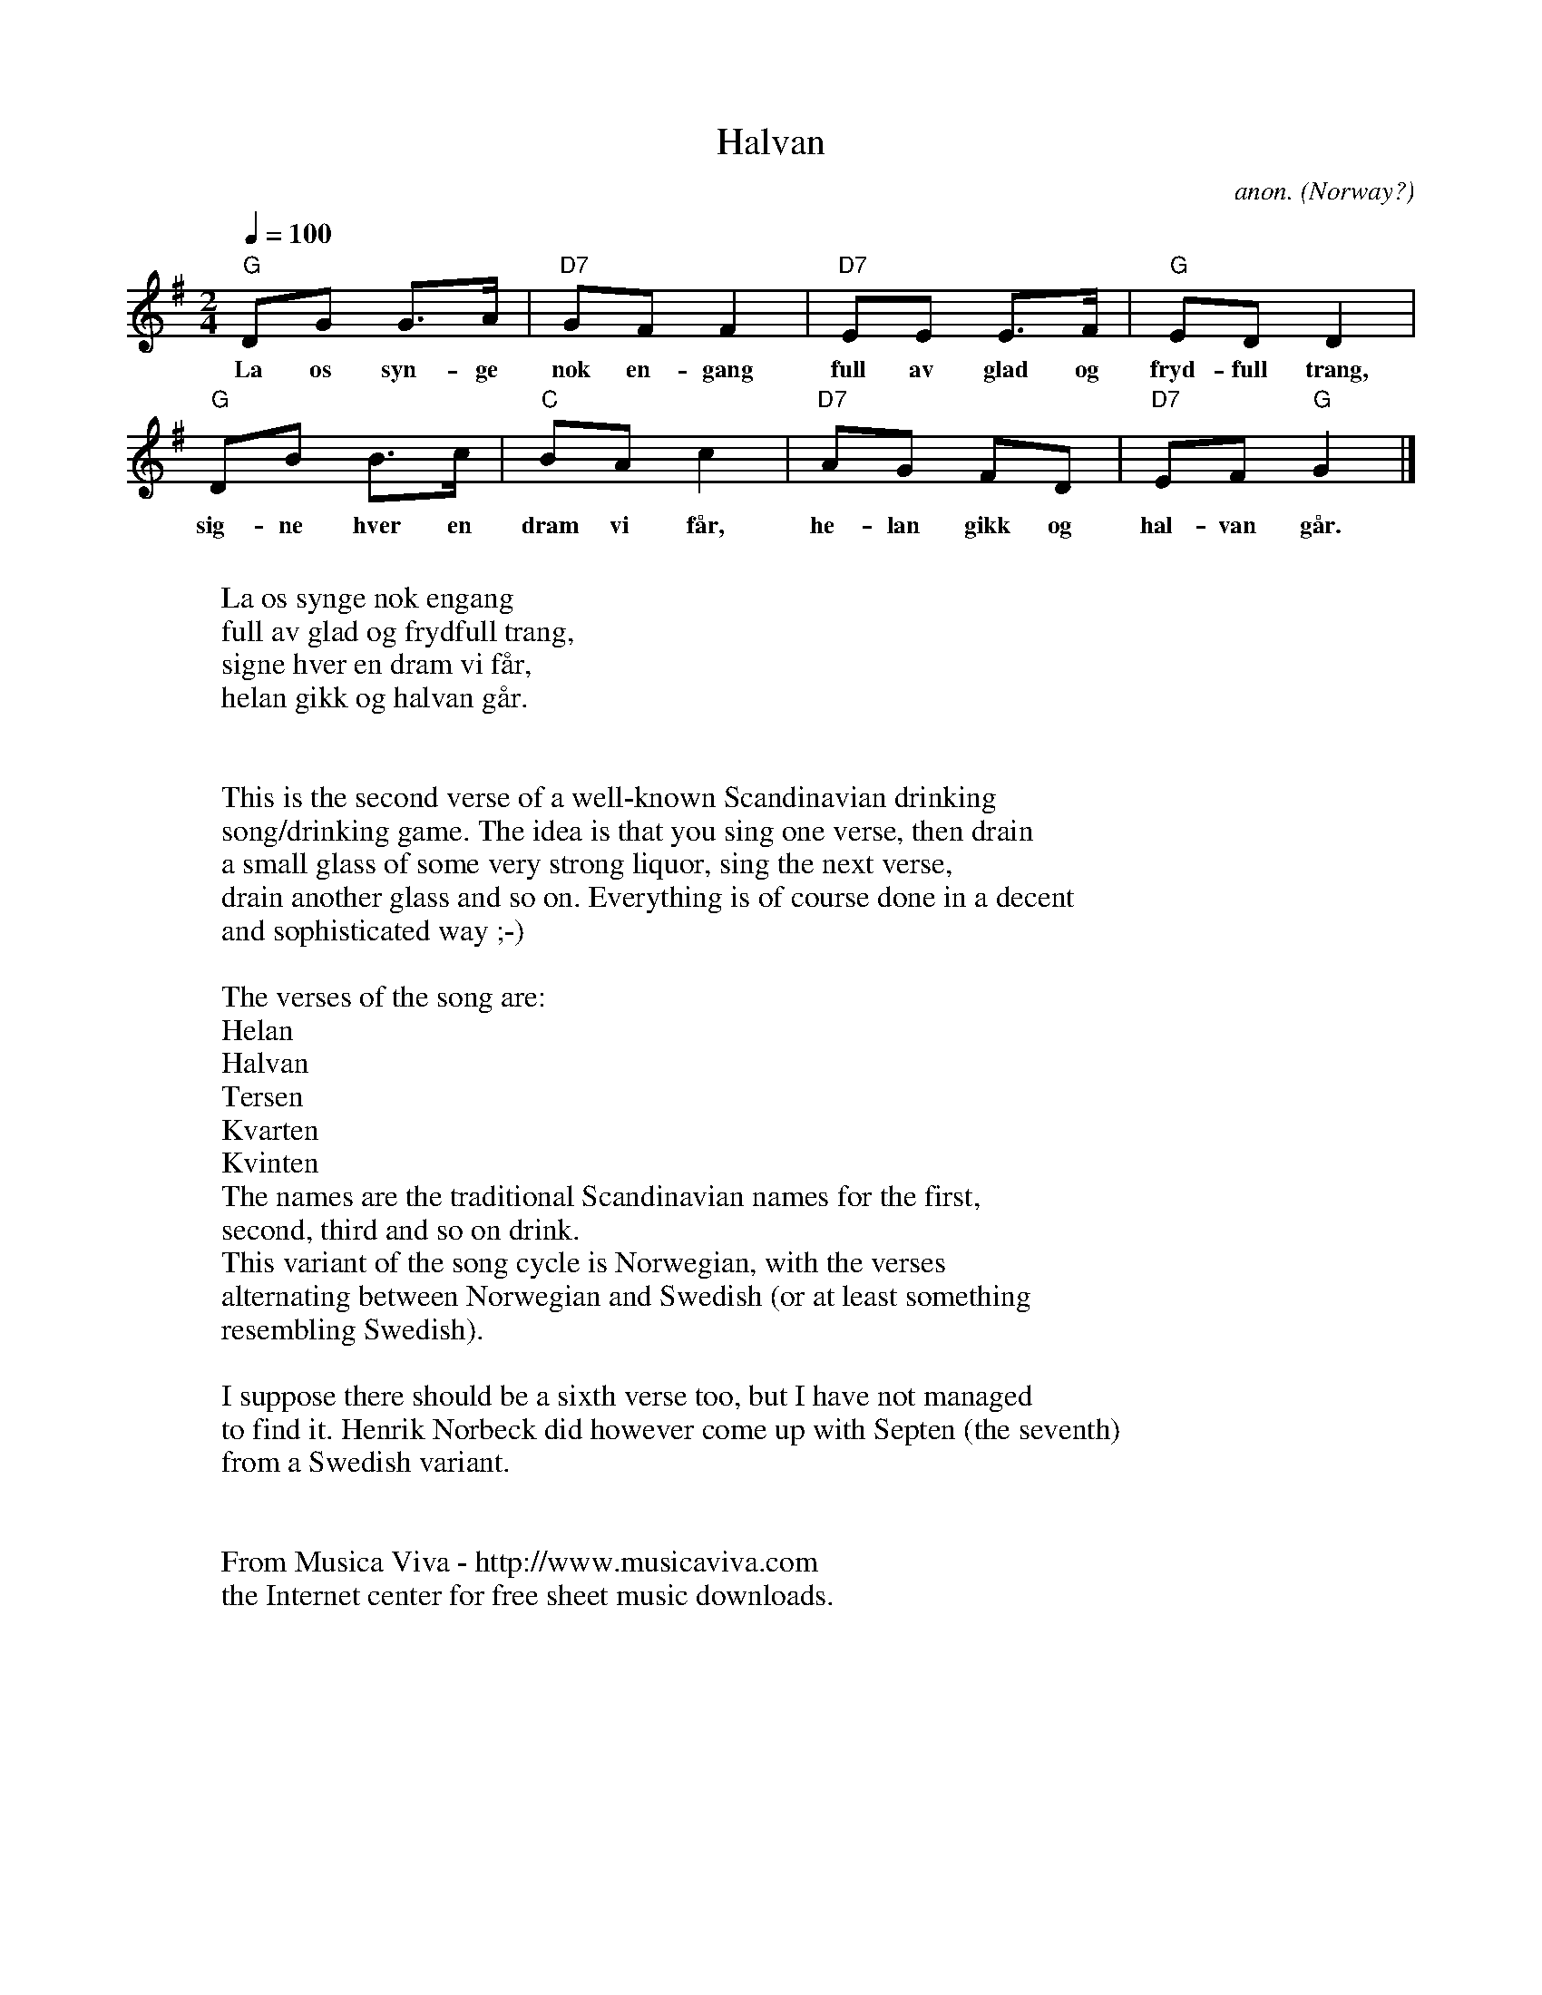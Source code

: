 X:8246
T:Halvan
C:anon.
O:Norway?
R:Drinking song
Z:Transcribed by Frank Nordberg - http://www.musicaviva.com
F:http://abc.musicaviva.com/tunes/norway/anon-halvan/anon-halvan-1.abc
%Posted September 8th 2001 at abcusers by Frank Nordberg
M:2/4
L:1/8
Q:1/4=100
K:G
"G"DG G>A|"D7"GF F2|"D7"EE E>F|"G"ED D2|
w:La os syn-ge nok en-gang full av glad og fryd-full trang,
"G"DB B>c|"C"BA c2|"D7"AG FD|"D7"EF "G"G2|]
w:sig-ne hver en dram vi f\aar, he-lan gikk og hal-van g\aar.
W:
W:La os synge nok engang
W:full av glad og frydfull trang,
W:signe hver en dram vi f\aar,
W:helan gikk og halvan g\aar.
W:
W:
W:This is the second verse of a well-known Scandinavian drinking
W:song/drinking game. The idea is that you sing one verse, then drain
W:a small glass of some very strong liquor, sing the next verse,
W:drain another glass and so on. Everything is of course done in a decent
W:and sophisticated way ;-)
W:
W:The verses of the song are:
W: Helan
W: Halvan
W: Tersen
W: Kvarten
W: Kvinten
W:The names are the traditional Scandinavian names for the first,
W:second, third and so on drink.
W:This variant of the song cycle is Norwegian, with the verses
W:alternating between Norwegian and Swedish (or at least something
W:resembling Swedish).
W:
W:I suppose there should be a sixth verse too, but I have not managed
W:to find it. Henrik Norbeck did however come up with Septen (the seventh)
W:from a Swedish variant.
W:
W:
W:  From Musica Viva - http://www.musicaviva.com
W:  the Internet center for free sheet music downloads.

